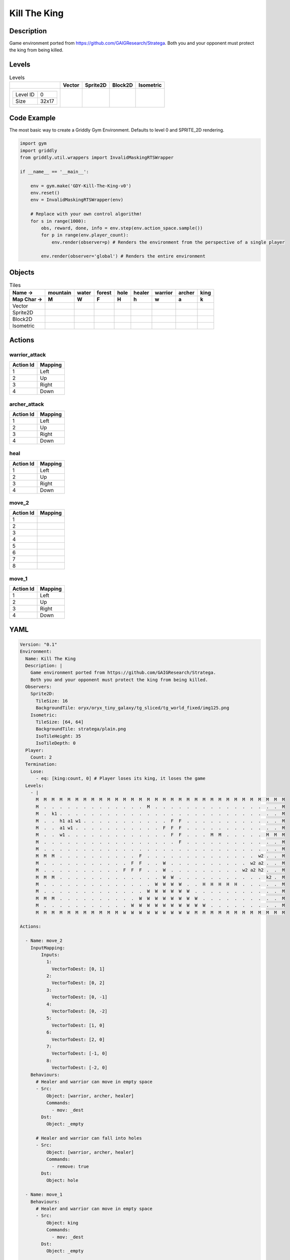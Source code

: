 Kill The King
=============

Description
-------------

Game environment ported from https://github.com/GAIGResearch/Stratega.
Both you and your opponent must protect the king from being killed.


Levels
---------

.. list-table:: Levels
   :header-rows: 1

   * - 
     - Vector
     - Sprite2D
     - Block2D
     - Isometric
   * - .. list-table:: 

          * - Level ID
            - 0
          * - Size
            - 32x17
     - .. thumbnail:: img/Kill_The_King-level-Vector-0.png
     - .. thumbnail:: img/Kill_The_King-level-Sprite2D-0.png
     - .. thumbnail:: img/Kill_The_King-level-Block2D-0.png
     - .. thumbnail:: img/Kill_The_King-level-Isometric-0.png

Code Example
------------

The most basic way to create a Griddly Gym Environment. Defaults to level 0 and SPRITE_2D rendering.

.. code-block:: python


   import gym
   import griddly
   from griddly.util.wrappers import InvalidMaskingRTSWrapper

   if __name__ == '__main__':

       env = gym.make('GDY-Kill-The-King-v0')
       env.reset()
       env = InvalidMaskingRTSWrapper(env)

       # Replace with your own control algorithm!
       for s in range(1000):
           obs, reward, done, info = env.step(env.action_space.sample())
           for p in range(env.player_count):
               env.render(observer=p) # Renders the environment from the perspective of a single player

           env.render(observer='global') # Renders the entire environment


Objects
-------

.. list-table:: Tiles
   :header-rows: 2

   * - Name ->
     - mountain
     - water
     - forest
     - hole
     - healer
     - warrior
     - archer
     - king
   * - Map Char ->
     - M
     - W
     - F
     - H
     - h
     - w
     - a
     - k
   * - Vector
     - .. image:: img/Kill_The_King-tile-mountain-Vector.png
     - .. image:: img/Kill_The_King-tile-water-Vector.png
     - .. image:: img/Kill_The_King-tile-forest-Vector.png
     - .. image:: img/Kill_The_King-tile-hole-Vector.png
     - .. image:: img/Kill_The_King-tile-healer-Vector.png
     - .. image:: img/Kill_The_King-tile-warrior-Vector.png
     - .. image:: img/Kill_The_King-tile-archer-Vector.png
     - .. image:: img/Kill_The_King-tile-king-Vector.png
   * - Sprite2D
     - .. image:: img/Kill_The_King-tile-mountain-Sprite2D.png
     - .. image:: img/Kill_The_King-tile-water-Sprite2D.png
     - .. image:: img/Kill_The_King-tile-forest-Sprite2D.png
     - .. image:: img/Kill_The_King-tile-hole-Sprite2D.png
     - .. image:: img/Kill_The_King-tile-healer-Sprite2D.png
     - .. image:: img/Kill_The_King-tile-warrior-Sprite2D.png
     - .. image:: img/Kill_The_King-tile-archer-Sprite2D.png
     - .. image:: img/Kill_The_King-tile-king-Sprite2D.png
   * - Block2D
     - .. image:: img/Kill_The_King-tile-mountain-Block2D.png
     - .. image:: img/Kill_The_King-tile-water-Block2D.png
     - .. image:: img/Kill_The_King-tile-forest-Block2D.png
     - .. image:: img/Kill_The_King-tile-hole-Block2D.png
     - .. image:: img/Kill_The_King-tile-healer-Block2D.png
     - .. image:: img/Kill_The_King-tile-warrior-Block2D.png
     - .. image:: img/Kill_The_King-tile-archer-Block2D.png
     - .. image:: img/Kill_The_King-tile-king-Block2D.png
   * - Isometric
     - .. image:: img/Kill_The_King-tile-mountain-Isometric.png
     - .. image:: img/Kill_The_King-tile-water-Isometric.png
     - .. image:: img/Kill_The_King-tile-forest-Isometric.png
     - .. image:: img/Kill_The_King-tile-hole-Isometric.png
     - .. image:: img/Kill_The_King-tile-healer-Isometric.png
     - .. image:: img/Kill_The_King-tile-warrior-Isometric.png
     - .. image:: img/Kill_The_King-tile-archer-Isometric.png
     - .. image:: img/Kill_The_King-tile-king-Isometric.png


Actions
-------

warrior_attack
^^^^^^^^^^^^^^

.. list-table:: 
   :header-rows: 1

   * - Action Id
     - Mapping
   * - 1
     - Left
   * - 2
     - Up
   * - 3
     - Right
   * - 4
     - Down


archer_attack
^^^^^^^^^^^^^

.. list-table:: 
   :header-rows: 1

   * - Action Id
     - Mapping
   * - 1
     - Left
   * - 2
     - Up
   * - 3
     - Right
   * - 4
     - Down


heal
^^^^

.. list-table:: 
   :header-rows: 1

   * - Action Id
     - Mapping
   * - 1
     - Left
   * - 2
     - Up
   * - 3
     - Right
   * - 4
     - Down


move_2
^^^^^^

.. list-table:: 
   :header-rows: 1

   * - Action Id
     - Mapping
   * - 1
     - 
   * - 2
     - 
   * - 3
     - 
   * - 4
     - 
   * - 5
     - 
   * - 6
     - 
   * - 7
     - 
   * - 8
     - 


move_1
^^^^^^

.. list-table:: 
   :header-rows: 1

   * - Action Id
     - Mapping
   * - 1
     - Left
   * - 2
     - Up
   * - 3
     - Right
   * - 4
     - Down


YAML
----

.. code-block:: YAML

   Version: "0.1"
   Environment:
     Name: Kill The King
     Description: |
       Game environment ported from https://github.com/GAIGResearch/Stratega.
       Both you and your opponent must protect the king from being killed.
     Observers:
       Sprite2D:
         TileSize: 16
         BackgroundTile: oryx/oryx_tiny_galaxy/tg_sliced/tg_world_fixed/img125.png
       Isometric:
         TileSize: [64, 64]
         BackgroundTile: stratega/plain.png
         IsoTileHeight: 35
         IsoTileDepth: 0
     Player:
       Count: 2
     Termination:
       Lose:
         - eq: [king:count, 0] # Player loses its king, it loses the game
     Levels:
       - |
         M  M  M  M  M  M  M  M  M  M  M  M  M  M  M  M  M  M  M  M  M  M  M  M  M  M  M  M  M  M  M  M
         M  .  .  .  .  .  .  .  .  .  .  .  .  .  M  .  .  .  .  .  .  .  .  .  .  .  .  .  .  .  .  M
         M  .  k1 .  .  .  .  .  .  .  .  .  .  .  .  .  .  .  .  .  .  .  .  .  .  .  .  .  .  .  .  M
         M  .  .  h1 a1 w1 .  .  .  .  .  .  .  .  .  .  .  F  F  .  .  .  .  .  .  .  .  .  .  .  .  M
         M  .  .  a1 w1 .  .  .  .  .  .  .  .  .  .  .  F  F  F  .  .  .  .  .  .  .  .  .  .  .  .  M
         M  .  .  w1 .  .  .  .  .  .  .  .  .  .  .  .  .  F  F  .  .  .  M  M  .  .  .  .  .  M  M  M
         M  .  .  .  .  .  .  .  .  .  .  .  .  .  .  .  .  .  F  .  .  .  .  .  .  .  .  .  .  .  .  M
         M  .  .  .  .  .  .  .  .  .  .  .  .  .  .  .  .  .  .  .  .  .  .  .  .  .  .  .  .  .  .  M
         M  M  M  .  .  .  .  .  .  .  .  .  .  F  .  .  .  .  .  .  .  .  .  .  .  .  .  .  w2 .  .  M
         M  .  .  .  .  .  .  .  .  .  .  .  F  F  .  .  W  .  .  .  .  .  .  .  .  .  .  w2 a2 .  .  M
         M  .  .  .  .  .  .  .  .  .  .  F  F  F  .  .  W  .  .  .  .  .  .  .  .  .  w2 a2 h2 .  .  M
         M  M  M  .  .  .  .  .  .  .  .  .  .  .  .  .  W  W  .  .  .  .  .  .  .  .  .  .  .  k2 .  M
         M  .  .  .  .  .  .  .  .  .  .  .  .  .  .  W  W  W  W  .  .  H  H  H  H  H  .  .  .  .  .  M
         M  .  .  .  .  .  .  .  .  .  .  .  .  .  W  W  W  W  W  W  .  .  .  .  .  .  .  .  .  .  .  M
         M  M  M  .  .  .  .  .  .  .  .  .  .  W  W  W  W  W  W  W  W  .  .  .  .  .  .  .  .  .  .  M
         M  .  .  .  .  .  .  .  .  .  .  .  W  W  W  W  W  W  W  W  W  W  .  .  .  .  .  .  .  .  .  M
         M  M  M  M  M  M  M  M  M  M  M  W  W  W  W  W  W  W  W  W  M  M  M  M  M  M  M  M  M  M  M  M

   Actions:

     - Name: move_2
       InputMapping:
           Inputs:
             1:
               VectorToDest: [0, 1]
             2:
               VectorToDest: [0, 2]
             3:
               VectorToDest: [0, -1]
             4:
               VectorToDest: [0, -2]
             5:
               VectorToDest: [1, 0]
             6:
               VectorToDest: [2, 0]
             7:
               VectorToDest: [-1, 0]
             8:
               VectorToDest: [-2, 0]
       Behaviours:
         # Healer and warrior can move in empty space
         - Src:
             Object: [warrior, archer, healer]
             Commands:
               - mov: _dest
           Dst:
             Object: _empty

         # Healer and warrior can fall into holes
         - Src:
             Object: [warrior, archer, healer]
             Commands:
               - remove: true
           Dst:
             Object: hole

     - Name: move_1
       Behaviours:
         # Healer and warrior can move in empty space
         - Src:
             Object: king
             Commands:
               - mov: _dest
           Dst:
             Object: _empty

         # Healer and warrior can fall into holes
         - Src:
             Object: king
             Commands:
               - remove: true
           Dst:
             Object: hole

     - Name: heal
       Behaviours:
         # Healer can heal adjacent warriors and other healers
         - Src:
             # Can only heal units on your own team
             Preconditions:
               - eq: [src._playerId, dst._playerId]
             Object: healer
           Dst:
             Object: [healer, warrior, king]
             Commands:
               - add: [health, 10]

     - Name: warrior_attack
       Behaviours:
         # Warrior can damage adjacent warriors and healers
         - Src:
             # Can only attack units of different players
             Preconditions:
               - neq: [src._playerId, dst._playerId]
             Object: warrior
           Dst:
             Object: [healer, warrior]
             Commands:
               - sub: [health, 25]

     - Name: archer_attack
       Behaviours:
         # Warrior can damage adjacent warriors and healers
         - Src:
             # Can only attack units of different players
             Preconditions:
               - neq: [src._playerId, dst._playerId]
             Object: warrior
           Dst:
             Object: [healer, warrior]
             Commands:
               - sub: [health, 25]

   Objects:
     - Name: mountain
       MapCharacter: M
       Observers:
         Sprite2D:
           - Image: oryx/oryx_tiny_galaxy/tg_sliced/tg_world_fixed/img355.png
         Block2D:
           - Shape: triangle
             Color: [0.6, 0.7, 0.5]
             Scale: 1.0
         Isometric:
           - Image: stratega/rock.png

     - Name: water
       MapCharacter: W
       Observers:
         Sprite2D:
           - Image: oryx/oryx_tiny_galaxy/tg_sliced/tg_world_fixed/img185.png
         Block2D:
           - Shape: square
             Color: [0.6, 0.6, 1.0]
             Scale: 1.0
         Isometric:
           - Image: stratega/water.png

     - Name: forest
       MapCharacter: F
       Observers:
         Sprite2D:
           - Image: oryx/oryx_tiny_galaxy/tg_sliced/tg_world_fixed/img332.png
         Block2D:
           - Shape: triangle
             Color: [0.0, 7.0, 0.0]
             Scale: 0.5
         Isometric:
           - Image: stratega/forest.png

     - Name: hole
       MapCharacter: H
       Observers:
         Sprite2D:
           - Image: oryx/oryx_tiny_galaxy/tg_sliced/tg_world_fixed/img129.png
         Block2D:
           - Shape: square
             Color: [0.6, 0.2, 0.2]
             Scale: 0.5
         Isometric:
           - Image: stratega/hole.png

     - Name: healer
       MapCharacter: h
       Variables:
         - Name: health
           InitialValue: 40
       Observers:
         Sprite2D:
           - Image: oryx/oryx_tiny_galaxy/tg_sliced/tg_monsters/tg_monsters_civilian_m_l1.png
         Block2D:
           - Shape: triangle
             Color: [0.7, 0.7, 0.7]
             Scale: 0.5
         Isometric:
           - Image: stratega/healer.png

     - Name: warrior
       MapCharacter: w
       Variables:
         - Name: health
           InitialValue: 200
       Observers:
         Sprite2D:
           - Image: oryx/oryx_tiny_galaxy/tg_sliced/tg_monsters/tg_monsters_beast_d1.png
         Block2D:
           - Color: [0.2, 0.6, 0.2]
             Shape: triangle
             Scale: 0.9
         Isometric:
           - Image: stratega/basicCloseRange.png

     - Name: archer
       MapCharacter: a
       Variables:
         - Name: health
           InitialValue: 100
       Observers:
         Sprite2D:
           - Image: oryx/oryx_tiny_galaxy/tg_sliced/tg_monsters/tg_monsters_drone_d1.png
         Block2D:
           - Color: [0.2, 0.2, 0.6]
             Shape: triangle
             Scale: 0.9
         Isometric:
           - Image: stratega/basicLongRange.png

     - Name: king
       MapCharacter: k
       Variables:
         - Name: health
           InitialValue: 400
       Observers:
         Sprite2D:
           - Image: oryx/oryx_tiny_galaxy/tg_sliced/tg_monsters/tg_monsters_lord_l1.png
         Block2D:
           - Color: [0.6, 0.2, 0.2]
             Shape: triangle
             Scale: 1.0
         Isometric:
           - Image: stratega/advancedCloseRange.png


